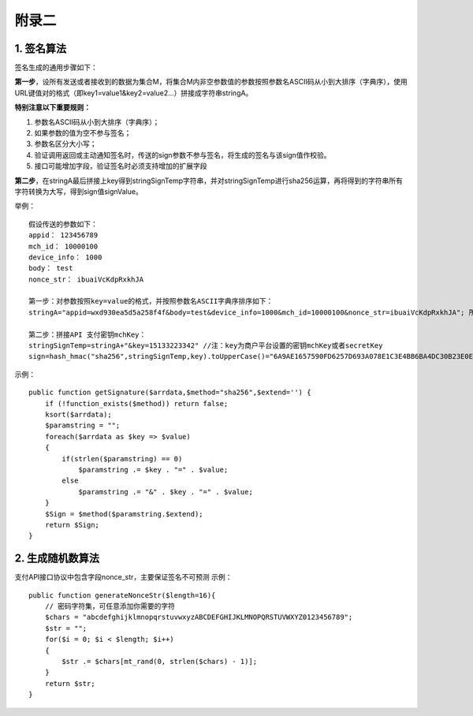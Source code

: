 附录二
==============

1. 签名算法
~~~~~~~~~~~~~~~

签名生成的通用步骤如下：

**第一步**，设所有发送或者接收到的数据为集合M，将集合M内非空参数值的参数按照参数名ASCII码从小到大排序（字典序），使用URL键值对的格式（即key1=value1&key2=value2…）拼接成字符串stringA。

**特别注意以下重要规则：**

1) 参数名ASCII码从小到大排序（字典序）；
#) 如果参数的值为空不参与签名；
#) 参数名区分大小写；
#) 验证调用返回或主动通知签名时，传送的sign参数不参与签名，将生成的签名与该sign值作校验。
#) 接口可能增加字段，验证签名时必须支持增加的扩展字段

**第二步**，在stringA最后拼接上key得到stringSignTemp字符串，并对stringSignTemp进行sha256运算，再将得到的字符串所有字符转换为大写，得到sign值signValue。

举例：

::

	假设传送的参数如下：
	appid： 123456789
	mch_id： 10000100
	device_info： 1000
	body： test
	nonce_str： ibuaiVcKdpRxkhJA

	第一步：对参数按照key=value的格式，并按照参数名ASCII字典序排序如下：
	stringA="appid=wxd930ea5d5a258f4f&body=test&device_info=1000&mch_id=10000100&nonce_str=ibuaiVcKdpRxkhJA"; 所有值需要url_encode处理

	第二步：拼接API 支付密钥mchKey：
	stringSignTemp=stringA+"&key=15133223342" //注：key为商户平台设置的密钥mchKey或者secretKey
	sign=hash_hmac("sha256",stringSignTemp,key).toUpperCase()="6A9AE1657590FD6257D693A078E1C3E4BB6BA4DC30B23E0EE2496E54170DACD6" //注：HMAC-SHA256签名方式

示例：

::

	public function getSignature($arrdata,$method="sha256",$extend='') {
	    if (!function_exists($method)) return false;
	    ksort($arrdata);
	    $paramstring = "";
	    foreach($arrdata as $key => $value)
	    {
	        if(strlen($paramstring) == 0)
	            $paramstring .= $key . "=" . $value;
	        else
	            $paramstring .= "&" . $key . "=" . $value;
	    }
	    $Sign = $method($paramstring.$extend);
	    return $Sign;
	}

2. 生成随机数算法
~~~~~~~~~~~~~~~~~~~~~~~~
支付API接口协议中包含字段nonce_str，主要保证签名不可预测
示例：

::

	public function generateNonceStr($length=16){
	    // 密码字符集，可任意添加你需要的字符
	    $chars = "abcdefghijklmnopqrstuvwxyzABCDEFGHIJKLMNOPQRSTUVWXYZ0123456789";
	    $str = "";
	    for($i = 0; $i < $length; $i++)
	    {
	        $str .= $chars[mt_rand(0, strlen($chars) - 1)];
	    }
	    return $str;
	}
